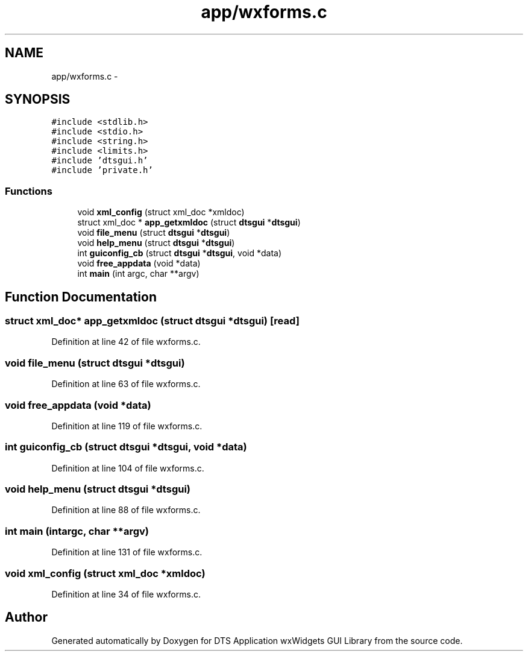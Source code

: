 .TH "app/wxforms.c" 3 "Thu Oct 10 2013" "Version 0.00" "DTS Application wxWidgets GUI Library" \" -*- nroff -*-
.ad l
.nh
.SH NAME
app/wxforms.c \- 
.SH SYNOPSIS
.br
.PP
\fC#include <stdlib\&.h>\fP
.br
\fC#include <stdio\&.h>\fP
.br
\fC#include <string\&.h>\fP
.br
\fC#include <limits\&.h>\fP
.br
\fC#include 'dtsgui\&.h'\fP
.br
\fC#include 'private\&.h'\fP
.br

.SS "Functions"

.in +1c
.ti -1c
.RI "void \fBxml_config\fP (struct xml_doc *xmldoc)"
.br
.ti -1c
.RI "struct xml_doc * \fBapp_getxmldoc\fP (struct \fBdtsgui\fP *\fBdtsgui\fP)"
.br
.ti -1c
.RI "void \fBfile_menu\fP (struct \fBdtsgui\fP *\fBdtsgui\fP)"
.br
.ti -1c
.RI "void \fBhelp_menu\fP (struct \fBdtsgui\fP *\fBdtsgui\fP)"
.br
.ti -1c
.RI "int \fBguiconfig_cb\fP (struct \fBdtsgui\fP *\fBdtsgui\fP, void *data)"
.br
.ti -1c
.RI "void \fBfree_appdata\fP (void *data)"
.br
.ti -1c
.RI "int \fBmain\fP (int argc, char **argv)"
.br
.in -1c
.SH "Function Documentation"
.PP 
.SS "struct xml_doc* app_getxmldoc (struct \fBdtsgui\fP *dtsgui)\fC [read]\fP"

.PP
Definition at line 42 of file wxforms\&.c\&.
.SS "void file_menu (struct \fBdtsgui\fP *dtsgui)"

.PP
Definition at line 63 of file wxforms\&.c\&.
.SS "void free_appdata (void *data)"

.PP
Definition at line 119 of file wxforms\&.c\&.
.SS "int guiconfig_cb (struct \fBdtsgui\fP *dtsgui, void *data)"

.PP
Definition at line 104 of file wxforms\&.c\&.
.SS "void help_menu (struct \fBdtsgui\fP *dtsgui)"

.PP
Definition at line 88 of file wxforms\&.c\&.
.SS "int main (intargc, char **argv)"

.PP
Definition at line 131 of file wxforms\&.c\&.
.SS "void xml_config (struct xml_doc *xmldoc)"

.PP
Definition at line 34 of file wxforms\&.c\&.
.SH "Author"
.PP 
Generated automatically by Doxygen for DTS Application wxWidgets GUI Library from the source code\&.
